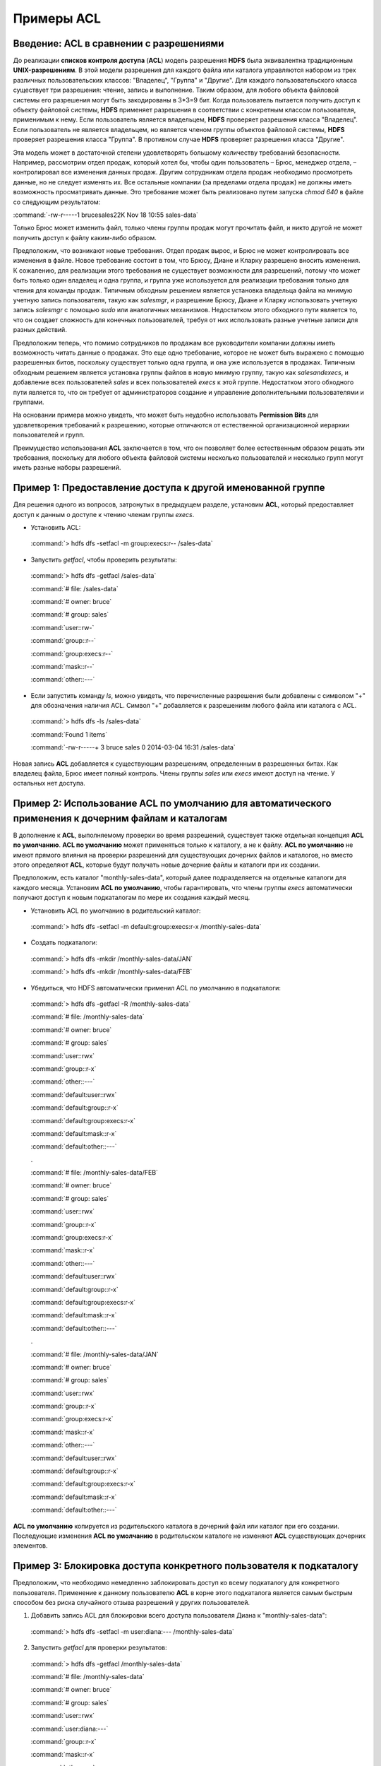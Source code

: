 Примеры ACL 
-----------

Введение: ACL в сравнении с разрешениями
^^^^^^^^^^^^^^^^^^^^^^^^^^^^^^^^^^^^^^^^

До реализации **списков контроля доступа** (**ACL**) модель разрешения **HDFS** была эквивалентна традиционным **UNIX-разрешениям**. В этой модели разрешения для каждого файла или каталога управляются набором из трех различных пользовательских классов: "Владелец", "Группа" и "Другие". Для каждого пользовательского класса существует три разрешения: чтение, запись и выполнение. Таким образом, для любого объекта файловой системы его разрешения могут быть закодированы в 3*3=9 бит. Когда пользователь пытается получить доступ к объекту файловой системы, **HDFS** применяет разрешения в соответствии с конкретным классом пользователя, применимым к нему. Если пользователь является владельцем, **HDFS** проверяет разрешения класса "Владелец". Если пользователь не является владельцем, но является членом группы объектов файловой системы, **HDFS** проверяет разрешения класса "Группа". В противном случае **HDFS** проверяет разрешения класса "Другие".

Эта модель может в достаточной степени удовлетворять большому количеству требований безопасности. Например, рассмотрим отдел продаж, который хотел бы, чтобы один пользователь – Брюс, менеджер отдела, – контролировал все изменения данных продаж. Другим сотрудникам отдела продаж необходимо просмотреть данные, но не следует изменять их. Все остальные компании (за пределами отдела продаж) не должны иметь возможность просматривать данные. Это требование может быть реализовано путем запуска *chmod 640* в файле со следующим результатом:

:command:`-rw-r-----1 brucesales22K Nov 18 10:55 sales-data`

Только Брюс может изменить файл, только члены группы продаж могут прочитать файл, и никто другой не может получить доступ к файлу каким-либо образом.

Предположим, что возникают новые требования. Отдел продаж вырос, и Брюс не может контролировать все изменения в файле. Новое требование состоит в том, что Брюсу, Диане и Кларку разрешено вносить изменения. К сожалению, для реализации этого требования не существует возможности для разрешений, потому что может быть только один владелец и одна группа, и группа уже используется для реализации требования только для чтения для команды продаж. Типичным обходным решением является установка владельца файла на мнимую учетную запись пользователя, такую как *salesmgr*, и разрешение Брюсу, Диане и Кларку использовать учетную запись *salesmgr* с помощью *sudo* или аналогичных механизмов. Недостатком этого обходного пути является то, что он создает сложность для конечных пользователей, требуя от них использовать разные учетные записи для разных действий.

Предположим теперь, что помимо сотрудников по продажам все руководители компании должны иметь возможность читать данные о продажах. Это еще одно требование, которое не может быть выражено с помощью разрешенных битов, поскольку существует только одна группа, и она уже используется в продажах. Типичным обходным решением является установка группы файлов в новую мнимую группу, такую как *salesandexecs*, и добавление всех пользователей *sales* и всех пользователей *execs* к этой группе. Недостатком этого обходного пути является то, что он требует от администраторов создание и управление дополнительными пользователями и группами.

На основании примера можно увидеть, что может быть неудобно использовать **Permission Bits** для удовлетворения требований к разрешению, которые отличаются от естественной организационной иерархии пользователей и групп. 

Преимущество использования **ACL** заключается в том, что он позволяет более естественным образом решать эти требования, поскольку для любого объекта файловой системы несколько пользователей и несколько групп могут иметь разные наборы разрешений.



Пример 1: Предоставление доступа к другой именованной группе 
^^^^^^^^^^^^^^^^^^^^^^^^^^^^^^^^^^^^^^^^^^^^^^^^^^^^^^^^^^^^

Для решения одного из вопросов, затронутых в предыдущем разделе, установим **ACL**, который предоставляет доступ к данным о доступе к чтению членам группы *execs*. 

+	Установить ACL: 

  :command:`> hdfs dfs -setfacl -m group:execs:r-- /sales-data`

+	Запустить *getfacl*, чтобы проверить результаты:

  :command:`> hdfs dfs -getfacl /sales-data`

  :command:`# file: /sales-data`

  :command:`# owner: bruce`

  :command:`# group: sales`

  :command:`user::rw-`

  :command:`group::r--`

  :command:`group:execs:r--`

  :command:`mask::r--`

  :command:`other::---`

+	Если запустить команду *ls*, можно увидеть, что перечисленные разрешения были добавлены с символом "+" для обозначения наличия ACL. Символ "+" добавляется к разрешениям любого файла или каталога с ACL.

  :command:`> hdfs dfs -ls /sales-data`

  :command:`Found 1 items`

  :command:`-rw-r-----+  3 bruce sales          0 2014-03-04 16:31 /sales-data`

Новая запись **ACL** добавляется к существующим разрешениям, определенным в разрешенных битах. Как владелец файла, Брюс имеет полный контроль. Члены группы *sales* или *execs* имеют доступ на чтение. У остальных нет доступа. 



Пример 2: Использование ACL по умолчанию для автоматического применения к дочерним файлам и каталогам
^^^^^^^^^^^^^^^^^^^^^^^^^^^^^^^^^^^^^^^^^^^^^^^^^^^^^^^^^^^^^^^^^^^^^^^^^^^^^^^^^^^^^^^^^^^^^^^^^^^^^

В дополнение к **ACL**, выполняемому проверки во время разрешений, существует также отдельная концепция **ACL по умолчанию**. **ACL по умолчанию** может применяться только к каталогу, а не к файлу. **ACL по умолчанию** не имеют прямого влияния на проверки разрешений для существующих дочерних файлов и каталогов, но вместо этого определяют **ACL**, которые будут получать новые дочерние файлы и каталоги при их создании. 

Предположим, есть каталог "monthly-sales-data", который далее подразделяется на отдельные каталоги для каждого месяца. Установим **ACL по умолчанию**, чтобы гарантировать, что члены группы *execs* автоматически получают доступ к новым подкаталогам по мере их создания каждый месяц. 

+	Установить ACL по умолчанию в родительский каталог:

  :command:`> hdfs dfs -setfacl -m default:group:execs:r-x /monthly-sales-data`

+	Создать подкаталоги:

  :command:`> hdfs dfs -mkdir /monthly-sales-data/JAN`

  :command:`> hdfs dfs -mkdir /monthly-sales-data/FEB`

+	Убедиться, что HDFS автоматически применил ACL по умолчанию в подкаталоги: 

  :command:`> hdfs dfs -getfacl -R /monthly-sales-data`
  
  :command:`# file: /monthly-sales-data`
  
  :command:`# owner: bruce`
  
  :command:`# group: sales`
  
  :command:`user::rwx`
  
  :command:`group::r-x`
  
  :command:`other::---`
  
  :command:`default:user::rwx`
  
  :command:`default:group::r-x`
  
  :command:`default:group:execs:r-x`
  
  :command:`default:mask::r-x`
  
  :command:`default:other::---`
  
  .

  :command:`# file: /monthly-sales-data/FEB`
  
  :command:`# owner: bruce`
  
  :command:`# group: sales`
  
  :command:`user::rwx`
  
  :command:`group::r-x`
  
  :command:`group:execs:r-x`
  
  :command:`mask::r-x`
  
  :command:`other::---`
  
  :command:`default:user::rwx`
  
  :command:`default:group::r-x`
  
  :command:`default:group:execs:r-x`
  
  :command:`default:mask::r-x`
  
  :command:`default:other::---`
  
  .

  :command:`# file: /monthly-sales-data/JAN`
  
  :command:`# owner: bruce`
  
  :command:`# group: sales`
  
  :command:`user::rwx`
  
  :command:`group::r-x`
  
  :command:`group:execs:r-x`
  
  :command:`mask::r-x`
  
  :command:`other::---`
  
  :command:`default:user::rwx`
  
  :command:`default:group::r-x`
  
  :command:`default:group:execs:r-x`
  
  :command:`default:mask::r-x`
  
  :command:`default:other::---`
  
**ACL по умолчанию** копируется из родительского каталога в дочерний файл или каталог при его создании. Последующие изменения **ACL по умолчанию** в родительском каталоге не изменяют **ACL** существующих дочерних элементов. 



Пример 3: Блокировка доступа конкретного пользователя к подкаталогу
^^^^^^^^^^^^^^^^^^^^^^^^^^^^^^^^^^^^^^^^^^^^^^^^^^^^^^^^^^^^^^^^^^^

Предположим, что необходимо немедленно заблокировать доступ ко всему подкаталогу для конкретного пользователя. Применение к данному пользователю **ACL** в корне этого подкаталога является самым быстрым способом без риска случайного отзыва разрешений у других пользователей.

1. Добавить запись ACL для блокировки всего доступа пользователя Диана к "monthly-sales-data":

  :command:`> hdfs dfs -setfacl -m user:diana:--- /monthly-sales-data`

2. Запустить *getfacl* для проверки результатов:

  :command:`> hdfs dfs -getfacl /monthly-sales-data`

  :command:`# file: /monthly-sales-data`

  :command:`# owner: bruce`

  :command:`# group: sales`

  :command:`user::rwx`

  :command:`user:diana:---`

  :command:`group::r-x`

  :command:`mask::r-x`

  :command:`other::---`

  :command:`default:user::rwx`

  :command:`default:group::r-x`

  :command:`default:group:execs:r-x`

  :command:`default:mask::r-x`

  :command:`default:other::---`

Новая запись **ACL** добавляется к существующим разрешениям, определенным в **Permission Bits**. Брюс имеет полный контроль как владельц файла. Члены группы *sales* или *execs* имеют доступ на чтение. У остальных нет доступа.

Важно помнить о порядке оценки записей **ACL**, когда пользователь пытается получить доступ к объекту файловой системы:

+	Если пользователь является владельцем файла, применяются разрешения "Владелец";
+	Если у пользователя есть запись ACL-пользователя, применяются соответствующие права;
+	Если пользователь является членом группы файлов или любой именованной группы в ACL, то для всех соответствующих записей принудительно объединяются разрешения (пользователь может быть членом нескольких групп);
+	Если ничто из вышеуказанного не применимо, назначаются разрешенные биты класса "Другие".

В данном примере запись ACL-пользователя достигла установленной цели, поскольку пользователь не является владельцем файла, а именованная пользовательская запись имеет приоритет над всеми другими записями.



















